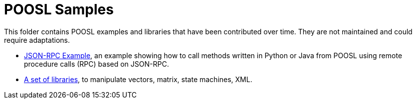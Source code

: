 = POOSL Samples

This folder contains POOSL examples and libraries that have been contributed over time. They are not maintained and could require adaptations.

* https://github.com/eclipse/poosl/tree/main/docs/samples/org.eclipse.poosl.user-contributions/examples/JsonRPCExample[JSON-RPC Example], an example showing how to call methods written in Python or Java from POOSL using remote procedure calls (RPC) based on JSON-RPC.
* https://github.com/eclipse/poosl/tree/main/docs/samples/org.eclipse.poosl.user-contributions/libraries[A set of libraries], to manipulate vectors, matrix, state machines, XML.